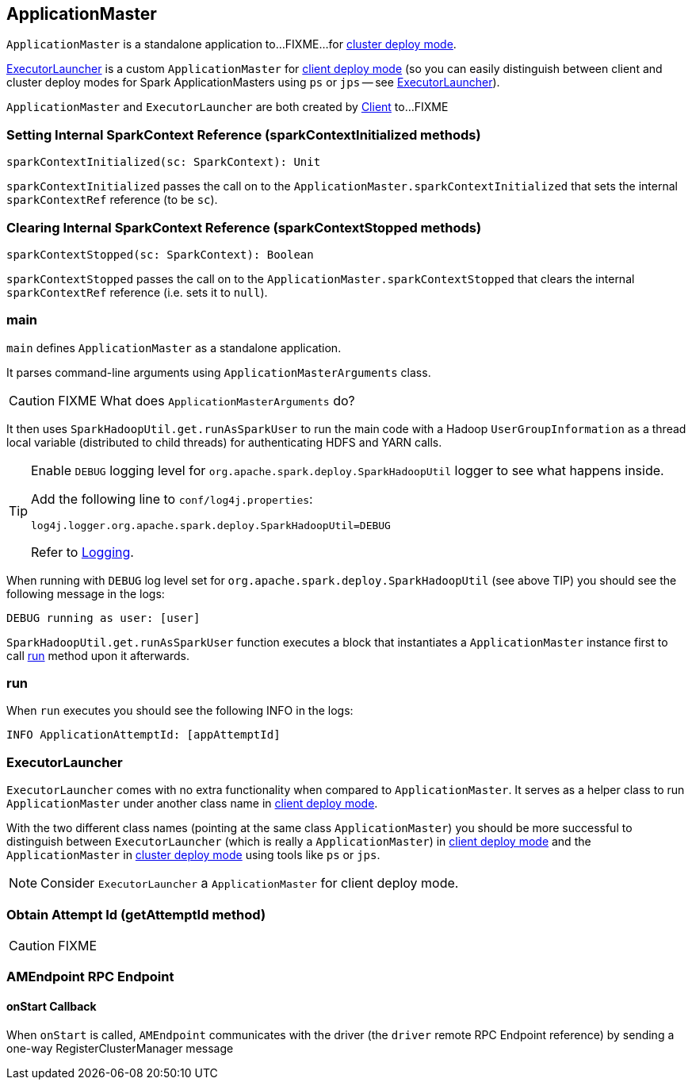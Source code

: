 == ApplicationMaster

`ApplicationMaster` is a standalone application to...FIXME...for link:spark-deploy-mode.adoc#cluster[cluster deploy mode].

<<ExecutorLauncher, ExecutorLauncher>> is a custom `ApplicationMaster` for link:spark-deploy-mode.adoc#client[client deploy mode] (so you can easily distinguish between client and cluster deploy modes for Spark ApplicationMasters using `ps` or `jps` -- see <<ExecutorLauncher, ExecutorLauncher>>).

`ApplicationMaster` and `ExecutorLauncher` are both created by link:spark-yarn-client.adoc[Client] to...FIXME

=== [[sparkContextInitialized]] Setting Internal SparkContext Reference (sparkContextInitialized methods)

[source, scala]
----
sparkContextInitialized(sc: SparkContext): Unit
----

`sparkContextInitialized` passes the call on to the `ApplicationMaster.sparkContextInitialized` that sets the internal `sparkContextRef` reference (to be `sc`).

=== [[sparkContextStopped]] Clearing Internal SparkContext Reference (sparkContextStopped methods)

[source, scala]
----
sparkContextStopped(sc: SparkContext): Boolean
----

`sparkContextStopped` passes the call on to the `ApplicationMaster.sparkContextStopped` that clears the internal `sparkContextRef` reference (i.e. sets it to `null`).

=== [[main]] main

`main` defines `ApplicationMaster` as a standalone application.

It parses command-line arguments using `ApplicationMasterArguments` class.

CAUTION: FIXME What does `ApplicationMasterArguments` do?

It then uses `SparkHadoopUtil.get.runAsSparkUser` to run the main code with a Hadoop `UserGroupInformation` as a thread local variable (distributed to child threads) for authenticating HDFS and YARN calls.

[TIP]
====
Enable `DEBUG` logging level for `org.apache.spark.deploy.SparkHadoopUtil` logger to see what happens inside.

Add the following line to `conf/log4j.properties`:

```
log4j.logger.org.apache.spark.deploy.SparkHadoopUtil=DEBUG
```

Refer to link:spark-logging.adoc[Logging].
====

When running with `DEBUG` log level set for `org.apache.spark.deploy.SparkHadoopUtil` (see above TIP) you should see the following message in the logs:

```
DEBUG running as user: [user]
```

`SparkHadoopUtil.get.runAsSparkUser` function executes a block that instantiates a `ApplicationMaster` instance first to call <<run, run>> method upon it afterwards.

=== [[run]] run

When `run` executes you should see the following INFO in the logs:

```
INFO ApplicationAttemptId: [appAttemptId]
```

=== [[ExecutorLauncher]] ExecutorLauncher

`ExecutorLauncher` comes with no extra functionality when compared to `ApplicationMaster`. It serves as a helper class to run `ApplicationMaster` under another class name in link:spark-deploy-mode.adoc#client[client deploy mode].

With the two different class names (pointing at the same class `ApplicationMaster`) you should be more successful to distinguish between `ExecutorLauncher` (which is really a `ApplicationMaster`) in link:spark-deploy-mode.adoc#client[client deploy mode] and the `ApplicationMaster` in link:spark-deploy-mode.adoc#cluster[cluster deploy mode] using tools like `ps` or `jps`.

NOTE: Consider `ExecutorLauncher` a `ApplicationMaster` for client deploy mode.

=== [[getAttemptId]] Obtain Attempt Id (getAttemptId method)

CAUTION: FIXME

=== [[AMEndpoint]] AMEndpoint RPC Endpoint

==== [[AMEndpoint-onStart]] onStart Callback

When `onStart` is called, `AMEndpoint` communicates with the driver (the `driver` remote RPC Endpoint reference) by sending a one-way RegisterClusterManager message
